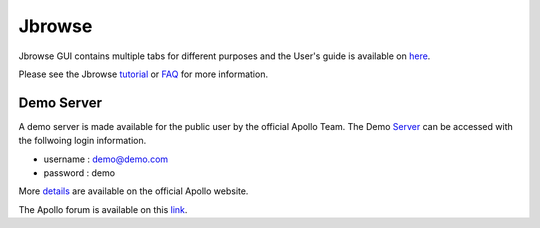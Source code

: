 ################
Jbrowse 
################
Jbrowse GUI contains multiple tabs for different purposes and the User's guide is available on here_.

Please see the Jbrowse tutorial_ or FAQ_ for more information. 

.. _here: https://genomearchitect.readthedocs.io/en/latest/UsersGuide.html
.. _tutorial: https://jbrowse.org/docs/tutorial.html
.. _FAQ: http://jbrowse.org/docs/faq_setup.html


Demo Server
~~~~~~~~~~~
A demo server is made available for the public user by the official Apollo Team. The Demo Server_ can be accessed with the follwoing login information.

- username :  demo@demo.com
- password :  demo

More details_ are available on the official Apollo website.

.. _details: https://genomearchitect.readthedocs.io/en/latest/Demo.html
.. _Server: http://demo.genomearchitect.org/Apollo2/

The Apollo forum is available on this link_.

.. _link: http://gmod.827538.n3.nabble.com/Apollo-f815553.html
